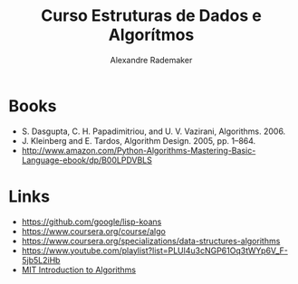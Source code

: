 #+Title: Curso Estruturas de Dados e Algorítmos
#+Author: Alexandre Rademaker

* Books 

- S. Dasgupta, C. H. Papadimitriou, and U. V. Vazirani, Algorithms. 2006.
- J. Kleinberg and E. Tardos, Algorithm Design. 2005, pp. 1–864.
- http://www.amazon.com/Python-Algorithms-Mastering-Basic-Language-ebook/dp/B00LPDVBLS

* Links 

- https://github.com/google/lisp-koans
- https://www.coursera.org/course/algo
- https://www.coursera.org/specializations/data-structures-algorithms
- https://www.youtube.com/playlist?list=PLUl4u3cNGP61Oq3tWYp6V_F-5jb5L2iHb
- [[http://ocw.mit.edu/courses/electrical-engineering-and-computer-science/6-046j-introduction-to-algorithms-sma-5503-fall-2005/][MIT Introduction to Algorithms]]

